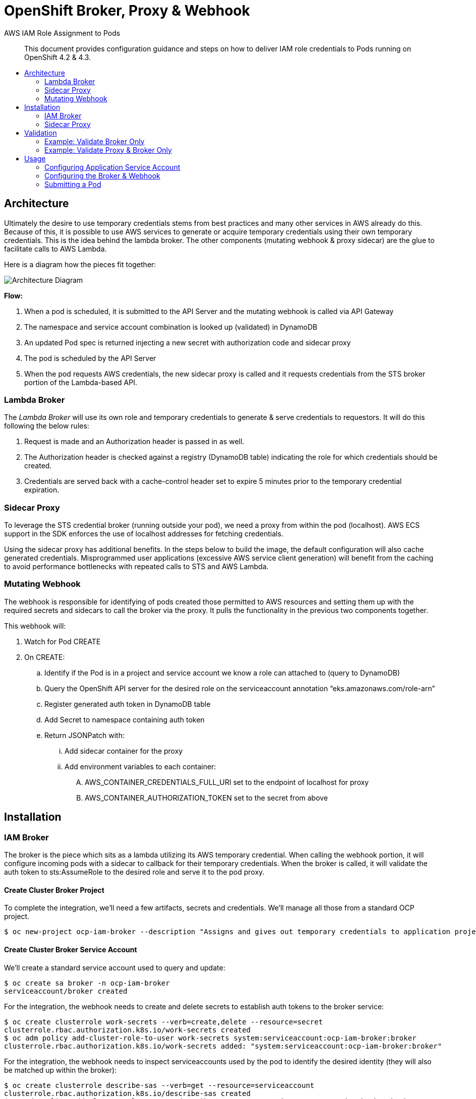 = OpenShift Broker, Proxy & Webhook
:toc: macro
:toc-title:

[abstract]
.AWS IAM Role Assignment to Pods
--
This document provides configuration guidance and steps on how to deliver IAM role credentials to Pods running on OpenShift 4.2 & 4.3.
--

toc::[]

== Architecture

Ultimately the desire to use temporary credentials stems from best practices and many other services in AWS already do this. Because of this, it is possible to use AWS services to generate or acquire temporary credentials using their own temporary credentials. This is the idea behind the lambda broker. The other components (mutating webhook & proxy sidecar) are the glue to facilitate calls to AWS Lambda.

Here is a diagram how the pieces fit together:

image:media/arch-diagram.png[Architecture Diagram]

*Flow:*

. When a pod is scheduled, it is submitted to the API Server and the mutating webhook is called via API Gateway
. The namespace and service account combination is looked up (validated) in DynamoDB
. An updated Pod spec is returned injecting a new secret with authorization code and sidecar proxy
. The pod is scheduled by the API Server
. When the pod requests AWS credentials, the new sidecar proxy is called and it requests credentials from the STS broker portion of the Lambda-based API.

=== Lambda Broker

The _Lambda Broker_ will use its own role and temporary credentials to generate & serve credentials to requestors. It will do this following the below rules:

. Request is made and an Authorization header is passed in as well.
. The Authorization header is checked against a registry (DynamoDB table) indicating the role for which credentials should be created.
. Credentials are served back with a cache-control header set to expire 5 minutes prior to the temporary credential expiration.

=== Sidecar Proxy

To leverage the STS credential broker (running outside your pod), we need a proxy from within the pod (localhost). AWS ECS support in the SDK enforces the use of localhost addresses for fetching credentials.

Using the sidecar proxy has additional benefits. In the steps below to build the image, the default configuration will also cache generated credentials. Misprogrammed user applications (excessive AWS service client generation) will benefit from the caching to avoid performance bottlenecks with repeated calls to STS and AWS Lambda.

=== Mutating Webhook

The webhook is responsible for identifying of pods created those permitted to AWS resources and setting them up with the required secrets and sidecars to call the broker via the proxy. It pulls the functionality in the previous two components together.

This webhook will:

. Watch for Pod CREATE
. On CREATE:
  .. Identify if the Pod is in a project and service account we know a role can attached to (query to DynamoDB)
  .. Query the OpenShift API server for the desired role on the serviceaccount annotation “eks.amazonaws.com/role-arn”
  .. Register generated auth token in DynamoDB table
  .. Add Secret to namespace containing auth token
  .. Return JSONPatch with:
    ... Add sidecar container for the proxy
    ... Add environment variables to each container:
      .... AWS_CONTAINER_CREDENTIALS_FULL_URI set to the endpoint of localhost for proxy
      .... AWS_CONTAINER_AUTHORIZATION_TOKEN set to the secret from above

== Installation

=== IAM Broker

The broker is the piece which sits as a lambda utilizing its AWS temporary credential. When calling the webhook portion, it will configure incoming pods with a sidecar to callback for their temporary credentials. When the broker is called, it will validate the auth token to sts:AssumeRole to the desired role and serve it to the pod proxy.

==== Create Cluster Broker Project

To complete the integration, we’ll need a few artifacts, secrets and credentials. We’ll manage all those from a standard OCP project.

----
$ oc new-project ocp-iam-broker --description "Assigns and gives out temporary credentials to application projects" --display-name "OCP IAM Broker & Proxy"
----

==== Create Cluster Broker Service Account

We’ll create a standard service account used to query and update:

----
$ oc create sa broker -n ocp-iam-broker
serviceaccount/broker created
----

For the integration, the webhook needs to create and delete secrets to establish auth tokens to the broker service:

----
$ oc create clusterrole work-secrets --verb=create,delete --resource=secret
clusterrole.rbac.authorization.k8s.io/work-secrets created
$ oc adm policy add-cluster-role-to-user work-secrets system:serviceaccount:ocp-iam-broker:broker
clusterrole.rbac.authorization.k8s.io/work-secrets added: "system:serviceaccount:ocp-iam-broker:broker"
----

For the integration, the webhook needs to inspect serviceaccounts used by the pod to identify the desired identity (they will also be matched up within the broker):

----
$ oc create clusterrole describe-sas --verb=get --resource=serviceaccount
clusterrole.rbac.authorization.k8s.io/describe-sas created
$ oc adm policy add-cluster-role-to-user describe-sas system:serviceaccount:ocp-iam-broker:broker
clusterrole.rbac.authorization.k8s.io/describe-sas added: "system:serviceaccount:ocp-iam-broker:broker"
----

==== Extract kubeconfig for Webhook Service Account

The kubeconfig is used by the webhook to inspect the service accounts and create authorization secrets. To log in, we need to extract the credential (and save it for the Lambda deployment):

----
$ oc sa create-kubeconfig broker > broker.kubeconfig
----

==== Create Secure Parameter in Systems Manager

Now log on to aws console and create new parameter in Systems Manager.

. AWS Systems Manager  -->  Parameter Store

Create the new parameter store with the name WEBHOOK_KUBECONFIG.

Use the settings from the image below.

Copy/paste the generated broker.kubeconfig contents into a SSM SecureString parameter. You may use any KMS key (or the default one) you prefer for your account.

image:media/create-secure-parameter-in-systems-manager.png[]

==== Deploy Broker & Webhook via CloudFormation

We will need to create a uniquely named S3 bucket (something like ocp-iam-broker-s3-bucket-[GUID]) leaving all values default

Download the latest release files from https://github.com/cuppett/ocp-iam-broker/releases for testing

The files you need are v0.2-alpha.zip (or whatever the latest release is) and deployment.yaml

After downloading these files you will need to add them to the newly created bucket using the upload feature in AWS console.

When creating the stack use S3 URL and pass the URL of the deployment.yaml file as seen in the S3 bucket overview page for that file.

The broker and webhook are bundled in a lambda function. It can all be registered and configured via CloudFormation using the deployment.yaml file.

The deployment creates:

. DynamoDB table registries (for auth token storage from pods - not the AWS creds)
. Lambda function (webhook and sts broker) with IAM role
. API Gateway to invoke webhook and broker from the cluster

===== Create ImageStream for Container

----
$ oc create is ocp-broker-proxy -n ocp-iam-broker
imagestream.image.openshift.io/ocp-broker-proxy created
$ oc set image-lookup ocp-broker-proxy -n ocp-iam-broker
imagestream.image.openshift.io/ocp-broker-proxy image lookup updated
----

===== Create Stack

The CloudFormation template for the Broker & Webhook can be found at  assets/broker-webhook/cloudformation/deployment.yml.

Create a new stack using that template, and fill in the following input parameters:

* Input: S3 location (in your account) of distributed lambda/broker code
* Input: kubeconfig SSM parameter
* Input: Image to use for the sidecar
* Input: Port the proxy image is configured to listen on
* Input: Network configuration for the cluster

image:media/create-stack.png[]

Note that the values for S3 Bucket and S3 key are the name (not url) of your new bucket and the name of the release zip file you uploaded to the bucket.

===== Stack Resources

Once the stack has completed creation, you are able to inspect all the resources created and ensure successful completion. You will need the ServerlessRestApi to register the mutating webhook:

image:media/ocp-iam-broker-resources.png[]

=== Sidecar Proxy

To leverage the credential broker (running outside your pod), we need a proxy from within the pod (localhost). Detailed below is an effective way to get a sidecar container built inside your cluster honoring the environment variables and secrets we create. The method below sets the cluster up to not only work within this mechanism, it can actively track support/maintenance from Red Hat.

==== Proxy Sidecar Build

We create a simple container in the default project for this.

===== Create BuildConfig for ocp-broker-proxy

This proxy makes use of a small and simple nginx.conf identifying the custom endpoint for your credential broker as well as sending an authentication token to the broker (via a Secret). By default,  this shared image will be built & deployed any time a change to the Red Hat ImageStream is detected. To avoid redeploys to your app containers, you can identify the image (not ImageStream) in the broker’s webhook configuration later on.

.build_config.yaml
----
kind: BuildConfig
apiVersion: build.openshift.io/v1
metadata:
 name: ocp-broker-proxy
 namespace: ocp-iam-broker
spec:
 triggers:
   - type: ImageChange
     imageChange: {}
   - type: ConfigChange
 runPolicy: Serial
 source:
   type: Git
   git:
     uri: 'https://github.com/cuppett/ocp-iam-broker.git'
     ref: master
   contextDir: assets/proxy
 strategy:
   type: Source
   sourceStrategy:
     from:
       kind: ImageStreamTag
       namespace: openshift
       name: 'nginx:latest'
     env:
       - name: OCP_BROKER_LOC
         value: 'https://YOURAPI.execute-api.REGION.amazonaws.com/Prod'
 output:
   to:
     kind: ImageStreamTag
     name: 'ocp-broker-proxy:latest'
----

==== Register Mutating Webhook

./tmp/webhook.yaml
----
apiVersion: admissionregistration.k8s.io/v1beta1
kind: MutatingWebhookConfiguration
metadata:
  name: ocp-iam-webhook
webhooks:
  - name: RESTAPI.execute-api.REGION.amazonaws.com
    clientConfig:
      url: https://RESTAPI.execute-api.REGION.amazonaws.com/Prod
    rules:
      - operations: [ "CREATE" ]
        apiGroups: [""]
        apiVersions: ["v1"]
        resources: ["pods"]
----

.oc command
----
$ oc create -f /tmp/webhook.yaml
mutatingwebhookconfiguration.admissionregistration.k8s.io/ocp-iam-webhook created
----

== Validation

Given there are three, discrete pieces to this solution, it’s important they are all functional. Below are various setups which can be used to verify different parts.

=== Example: Validate Broker Only

You can use Postman app to validate

You need to creat an S3 Reader role in IAM using your own AWSUID

. IAM -> Roles -> Create Role -> Another AWS Account
..  Enter AWSUID
..  Select AmazonS3ReadOnlyAccess
..  Name it ocp-iam-broker-allow-s3-GUID (or similarly unique name)

Now make note of or copy the role arn for use later in DynamoDB entry

You need to also create the project "app1"

----
oc new-project app1 --description "Create a project that contains the pod we use to test/validate the broker" --display-name "App1"
----

You can validate the broker scenario by creating an authorization row in DynamoDB and running a sample REST call with the Authorization header, ensuring you get a valid credential back.

Sample row in Authorizations table:

image:media/authorizations.png[]

Running via RestMan in Google Chrome:

image:media/restman-test.png[]

=== Example: Validate Proxy & Broker Only

You can validate the proxy<->broker interaction with a simple Pod. Be sure to use a service account and project where the webhook will not interfere. You validate the other two components by inserting into the pod specification the items we’d expect the webhook to inject (your service account still must be able to pull the proxy image and the required authorization row in DynamoDB must be manually inserted):

----
apiVersion: v1
kind: Pod
metadata:
 name: testlocal
 labels:
   app: s3-listing
 namespace: app1
spec:
 containers:
   - name: ocp-iam-broker-proxy
     image: image-registry.openshift-image-registry.svc:5000/ocp-iam-broker/ocp-broker-proxy
   - name: awscli
     image: quay.io/cuppett/aws-cli
     env:
       - name: AWS_CONTAINER_CREDENTIALS_FULL_URI
         value: "http://127.0.0.1:53080/"
       - name: AWS_CONTAINER_AUTHORIZATION_TOKEN
         value: "9692ED4B792xxxx8A1F8D6A87DF"
     command: ["aws"]
     args: ["s3", "ls"]
----

image:media/openshift-test-ss.png[]

. Note: Image shows "default" project, but you will be using app1.*

== Usage

Using the system as an end user requires 3 main activities:

. Identifying in DynamoDB valid roles for service accounts & projects to assume
. Establishing trust from the role to the Broker Lambda role in IAM (for sts:AssumeRole)
. Configuring the service account in OCP
  .. Annotating with desired, target role
  .. Granting image-puller for the project or service account

=== Configuring Application Service Account

==== Create Service Account for Workload

For this solution (and the EKS pod identity solution), service accounts are used to identify and steer workloads to IAM identities.

----
$ oc create sa app-sa -n app1
serviceaccount/app-sa created
----

==== Annotate Service Account for the Target IAM Role

In DynamoDB, there is a table identifying the roles projects and service accounts can assume. This constrains what is possible/allowed to be served by the broker. The webhook will ensure an entry exists in this registry. The webhook will also check for an annotation on the service account in OpenShift.

----
$ oc annotate sa app-sa eks.amazonaws.com/role-arn=arn:aws:iam::1111111111:role/s3_reader
serviceaccount/app-sa annotated
----

==== Allow Pulling the Proxy image

To fetch temporary credentials, a sidecar proxy is required. The image inserted and used is identified to the webhook via configuration directed by CloudFormation. If using the internal registry and separate project (as outlined in this document), you must grant the service accounts which can assume a role permission to pull the proxy:

----
$ oc policy add-role-to-group \
    system:image-puller system:serviceaccounts:app1 \
    --namespace=ocp-iam-broker -n app1
clusterrole.rbac.authorization.k8s.io/system:image-puller added: "system:serviceaccount:app1:app-sa"
----

=== Configuring the Broker & Webhook

==== Lambda Environment Variables

Several environment variables can be tweaked to control the behavior of the broker or webhook.

[%header,cols=4*]
|===
| Name
| Description
| Possible Values
| Default Value

| APP_DEBUG
| Log debugging statements to CloudWatch Logs
| true
|

| ARN_ANNOTATION
| Identifies the annotation being applied to ServiceAccount objects indicating the desired ARN of the IAM role to use
for the pod
| (A valid annotation string)
| eks.amazonaws.com/role-arn

| AUTH_TABLE
| Table name containing authorization tokens and target roles for permitted AssumeRole calls
| (DynamoDB table name)
| role_perms

| DEFAULT_DURATION
| Indicates the expiration time (in seconds) for credentials generated by STS.
| 900-86400
| 900

| EXPIRES_IN_DAYS
| Indicates the timeout from when a secret/authorization happens and when a Secret can be removed/cleaned-up (has
likely gone stale/obsolete).
| 2-inf
| 14

| KUBECONFIG
| Parameter store variable containing kubeconfig for associated cluster
| (SSM parameter name)
| WEBHOOK_KUBECONFIG

| MAP_TABLE
| Table name containing service account names, namespace & target/allowed ARNS for AssumeRole calls
| (DynamoDB table name)
| mapped_roles

| PROXY_CPU_REQUESTS
| The CPU requested by scheduling the proxy sidecar
| (Any valid Kubernetes CPU request)
| 1m

| PROXY_CPU_LIMITS
| The maximum CPU when scheduling the proxy sidecar
| (Any valid Kubernetes CPU limit)
| 10m

| PROXY_IMAGE
| Image to inject as sidecar to submitted pods requiring credentials
| (Any valid imageRef)
| image-registry.openshift-image-registry.svc:5000/ocp-iam-broker/ocp-broker-proxy

| PROXY_MEMORY_LIMITS
| The memory maximum when scheduling the proxy sidecar
| (Any valid Kubernetes memory limit)
| 32Mi

| PROXY_MEMORY_REQUESTS
| The memory requested by scheduling the proxy sidecar
| (Any valid Kubernetes memory request)
| 15Mi

| PROXY_PORT
| Port number the sidecar container will be listening to
| 1024 - 65535
| 53080

|===

==== Adding the Target IAM Role to the Service Account (in DynamoDB)

The Allowances table created by the CloudFormation in AWS controls whether this particular combination is allowed. You will insert a new row into the Allowances table similar to below (following our example here):

image:media/allowances_table.png[]

A particular service account in each namespace may have any number of roles which could be assumed. The annotation on the actual service account in the cluster dictates which one of the allowed ones will be served back by the sidecar.

=== Submitting a Pod

Once the ServiceAccount is set and the row in DynamoDB is created, you can submit a pod. Following along with the example:

----
apiVersion: v1
kind: Pod
metadata:
  name: s3-listing
  labels:
    app: s3-listing
  namespace: app1
spec:
  serviceAccountName: app-sa
  containers:
    - name: awscli
      image: quay.io/cuppett/aws-cli
      command: ["aws"]
      args: ["s3", "ls"]
----
